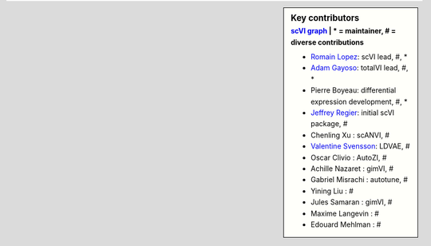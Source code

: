 .. sidebar:: Key contributors
   :subtitle: `scVI graph`_ | * = maintainer, # = diverse contributions

   * `Romain Lopez`_: scVI lead, #, *
   * `Adam Gayoso`_: totalVI lead, #, *
   * Pierre Boyeau: differential expression development, #, *
   * `Jeffrey Regier`_: initial scVI package, #
   * Chenling Xu : scANVI, #
   * `Valentine Svensson`_: LDVAE, #
   * Oscar Clivio : AutoZI, #
   * Achille Nazaret : gimVI, #
   * Gabriel Misrachi : autotune, #
   * Yining Liu : #
   * Jules Samaran : gimVI, #
   * Maxime Langevin : #
   * Edouard Mehlman : #


.. _scVI graph: https://github.com/YosefLab/scVI/graphs/contributors
.. _Romain Lopez: https://romain-lopez.github.io/
.. _Adam Gayoso: https://adamgayoso.com/
.. _Jeffrey Regier: https://regier.stat.lsa.umich.edu/
.. _Valentine Svensson: http://www.nxn.se/
